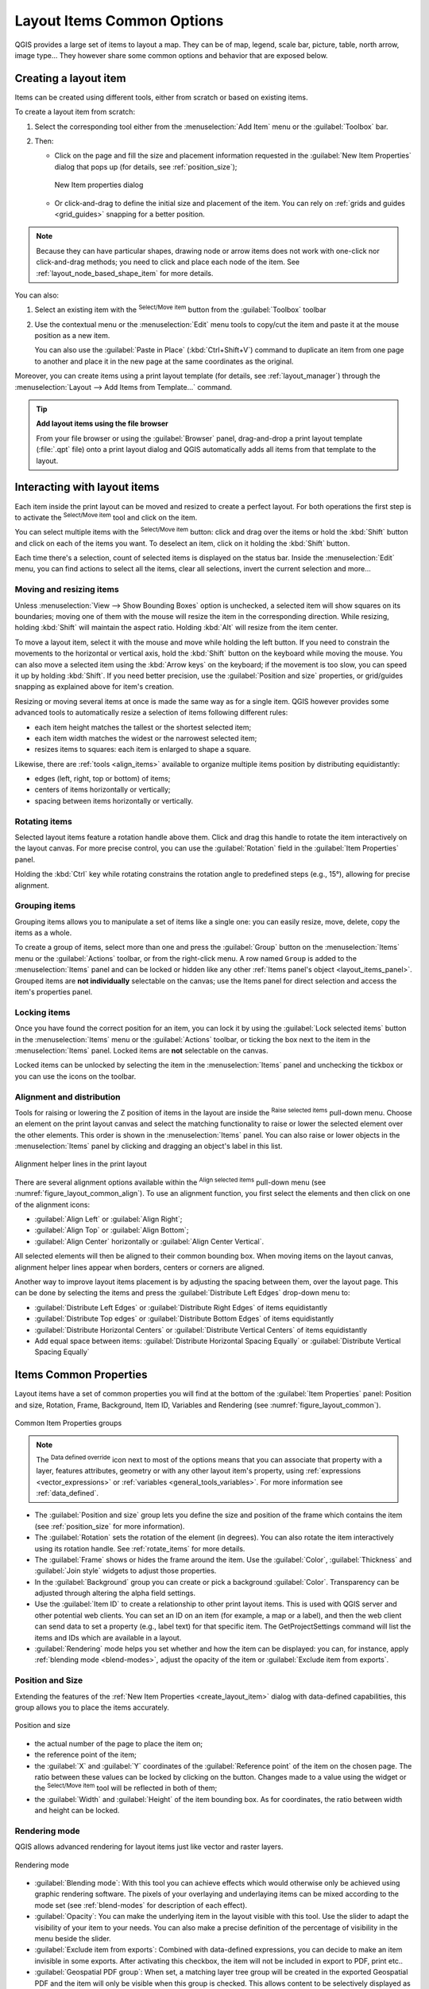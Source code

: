 .. index:: Items properties
.. _layout_item_options:

Layout Items Common Options
===========================

.. only:: html

   .. contents::
      :local:

QGIS provides a large set of items to layout a map.
They can be of map, legend, scale bar, picture, table, north arrow, image type...
They however share some common options and behavior that are exposed below.

.. _create_layout_item:

Creating a layout item
----------------------

Items can be created using different tools, either from scratch or based on existing items.

To create a layout item from scratch:

#. Select the corresponding tool either from the :menuselection:`Add Item` menu
   or the :guilabel:`Toolbox` bar.
#. Then:

   * Click on the page and fill the size and placement information requested
     in the :guilabel:`New Item Properties` dialog that pops up
     (for details, see :ref:`position_size`);

     .. _figure_layout_new_item:

     .. figure:: img/new_item_properties.png
        :align: center

        New Item properties dialog

   * Or click-and-drag to define the initial size and placement of the item.
     You can rely on :ref:`grids and guides <grid_guides>` snapping for a better position.

.. note::
  Because they can have particular shapes, drawing node or arrow items does not work
  with one-click nor click-and-drag methods;
  you need to click and place each node of the item.
  See :ref:`layout_node_based_shape_item` for more details.

You can also:

#. Select an existing item with the |select| :sup:`Select/Move item` button 
   from the :guilabel:`Toolbox` toolbar
#. Use the contextual menu or the :menuselection:`Edit` menu tools to copy/cut the item
   and paste it at the mouse position as a new item.

   You can also use the :guilabel:`Paste in Place` (:kbd:`Ctrl+Shift+V`) command
   to duplicate an item from one page to another and place it in the new page
   at the same coordinates as the original.

Moreover, you can create items using a print layout template (for details, see :ref:`layout_manager`)
through the :menuselection:`Layout --> Add Items from Template...` command.

.. tip:: **Add layout items using the file browser**

  From your file browser or using the :guilabel:`Browser` panel,
  drag-and-drop a print layout template (:file:`.qpt` file) onto a print layout dialog
  and QGIS automatically adds all items from that template to the layout.

.. _interact_layout_item:

Interacting with layout items
-----------------------------
Each item inside the print layout can be moved and resized to create a perfect layout.
For both operations the first step is to activate the |select| :sup:`Select/Move item` tool
and click on the item.

You can select multiple items with the |select| :sup:`Select/Move item` button:
click and drag over the items or hold the :kbd:`Shift` button
and click on each of the items you want.
To deselect an item, click on it holding the :kbd:`Shift` button.

Each time there's a selection, count of selected items is displayed on the status bar.
Inside the :menuselection:`Edit` menu, you can find actions to select all the items,
clear all selections, invert the current selection and more...

.. _move_resize:

Moving and resizing items
.........................

Unless :menuselection:`View --> Show Bounding Boxes` option is unchecked,
a selected item will show squares on its boundaries;
moving one of them with the mouse will resize the item in the corresponding direction.
While resizing, holding :kbd:`Shift` will maintain the aspect ratio.
Holding :kbd:`Alt` will resize from the item center.

To move a layout item, select it with the mouse and move while holding the left button.
If you need to constrain the movements to the horizontal or vertical axis,
hold the :kbd:`Shift` button on the keyboard while moving the mouse.
You can also move a selected item using the :kbd:`Arrow keys` on the keyboard;
if the movement is too slow, you can speed it up by holding :kbd:`Shift`.
If you need better precision, use the :guilabel:`Position and size` properties,
or grid/guides snapping as explained above for item's creation.

Resizing or moving several items at once is made the same way as for a single item.
QGIS however provides some advanced tools to automatically resize a selection
of items following different rules:

* each item height matches the |resizeTallest| tallest or the |resizeShortest| shortest selected item;
* each item width matches the |resizeWidest| widest or the |resizeNarrowest| narrowest selected item;
* resizes items to |resizeSquare| squares: each item is enlarged to shape a square.

Likewise, there are :ref:`tools <align_items>` available to organize multiple items position
by distributing equidistantly:

* edges (left, right, top or bottom) of items;
* centers of items horizontally or vertically;
* spacing between items horizontally or vertically.

.. _rotate_items:

Rotating items
..............

Selected layout items feature a rotation handle above them.  
Click and drag this handle to rotate the item interactively on the layout canvas.  
For more precise control, you can use the :guilabel:`Rotation` field in the :guilabel:`Item Properties` panel.

Holding the :kbd:`Ctrl` key while rotating constrains the rotation angle to predefined steps (e.g., 15°),
allowing for precise alignment.

.. _group_items:

Grouping items
..............

Grouping items allows you to manipulate a set of items like a single one:
you can easily resize, move, delete, copy the items as a whole.

To create a group of items, select more than one and press the |groupItems| :guilabel:`Group` button
on the :menuselection:`Items` menu or the :guilabel:`Actions` toolbar, or from the right-click menu.
A row named ``Group`` is added to the :menuselection:`Items` panel and can be locked or hidden
like any other :ref:`Items panel's object <layout_items_panel>`.
Grouped items are **not individually** selectable on the canvas;
use the Items panel for direct selection and access the item's properties panel.

.. _lock_items:

Locking items
.............

Once you have found the correct position for an item, you can lock it
by using the |locked| :guilabel:`Lock selected items` button in the :menuselection:`Items` menu
or the :guilabel:`Actions` toolbar, or ticking the box next to the item in the :menuselection:`Items` panel.
Locked items are **not** selectable on the canvas.

Locked items can be unlocked by selecting the item in the :menuselection:`Items` panel
and unchecking the tickbox or you can use the icons on the toolbar.

.. index:: Items alignment
.. _align_items:

Alignment and distribution
..........................

Tools for raising or lowering the Z position of items in the layout
are inside the |raiseItems| :sup:`Raise selected items` pull-down menu.
Choose an element on the print layout canvas and select the matching functionality
to raise or lower the selected element over the other elements.
This order is shown in the :menuselection:`Items` panel.
You can also raise or lower objects in the :menuselection:`Items` panel
by clicking and dragging an object's label in this list.

.. _figure_layout_common_align:

.. figure:: img/alignment_lines.png
   :align: center

   Alignment helper lines in the print layout

There are several alignment options available within the |alignLeft| :sup:`Align selected items` pull-down menu
(see :numref:`figure_layout_common_align`).
To use an alignment function, you first select the elements
and then click on one of the alignment icons:

* |alignLeft| :guilabel:`Align Left` or |alignRight| :guilabel:`Align Right`;
* |alignTop| :guilabel:`Align Top` or |alignBottom| :guilabel:`Align Bottom`;
* |alignHCenter| :guilabel:`Align Center` horizontally or |alignVCenter| :guilabel:`Align Center Vertical`.

All selected elements will then be aligned to their common bounding box.
When moving items on the layout canvas, alignment helper lines appear when borders, centers or corners are aligned.

Another way to improve layout items placement is by adjusting the spacing between them, over the layout page.
This can be done by selecting the items and press the |distributeLeft| :guilabel:`Distribute Left Edges` drop-down menu to:

* |distributeLeft| :guilabel:`Distribute Left Edges` or |distributeRight|:guilabel:`Distribute Right Edges` of items equidistantly
* |distributeTop| :guilabel:`Distribute Top edges` or  |distributeBottom| :guilabel:`Distribute Bottom Edges` of items equidistantly
* |distributeHCenter| :guilabel:`Distribute Horizontal Centers` or |distributeVCenter| :guilabel:`Distribute Vertical Centers` of items equidistantly 
* Add equal space between items: |distributeHSpace| :guilabel:`Distribute Horizontal Spacing Equally`
  or |distributeVSpace|:guilabel:`Distribute Vertical Spacing Equally`

.. _item_common_properties:

Items Common Properties
-----------------------

Layout items have a set of common properties you will find
at the bottom of the :guilabel:`Item Properties` panel: Position and size, Rotation, Frame,
Background, Item ID, Variables and Rendering (see :numref:`figure_layout_common`).

.. _figure_layout_common:

.. figure:: img/common_properties.png
   :align: center

   Common Item Properties groups

.. note::

   The |dataDefine| :sup:`Data defined override` icon next to most of the options
   means that you can associate that property with a layer, features
   attributes, geometry or with any other layout item's property,
   using :ref:`expressions <vector_expressions>` or :ref:`variables <general_tools_variables>`.
   For more information see :ref:`data_defined`.

.. _Frame_Dialog:

* The :guilabel:`Position and size` group lets you define the size and position
  of the frame which contains the item (see :ref:`position_size` for more information).
* The :guilabel:`Rotation` sets the rotation of the element (in degrees).
  You can also rotate the item interactively using its rotation handle.  
  See :ref:`rotate_items` for more details.
* The |checkbox| :guilabel:`Frame` shows or hides the frame around the item.
  Use the :guilabel:`Color`, :guilabel:`Thickness` and :guilabel:`Join style` widgets
  to adjust those properties.
* In the :guilabel:`Background` group you can create or pick a background :guilabel:`Color`.
  Transparency can be adjusted through altering the alpha field settings.
* Use the :guilabel:`Item ID` to create a relationship to other print layout items.
  This is used with QGIS server and other potential web clients.
  You can set an ID on an item (for example, a map or a label),
  and then the web client can send data to set a property (e.g., label text) for that specific item.
  The GetProjectSettings command will list the items and IDs which are available in a layout.
* :guilabel:`Rendering` mode helps you set whether and how the item can be displayed:
  you can, for instance, apply :ref:`blending mode <blend-modes>`,
  adjust the opacity of the item or :guilabel:`Exclude item from exports`.

.. _position_size:

Position and Size
.................

Extending the features of the :ref:`New Item Properties <create_layout_item>` dialog
with data-defined capabilities, this group allows you to place the items accurately.

.. _figure_layout_position:

.. figure:: img/position_size.png
   :align: center

   Position and size

* the actual number of the page to place the item on;
* the reference point of the item;
* the :guilabel:`X` and :guilabel:`Y` coordinates of the :guilabel:`Reference point`
  of the item on the chosen page.
  The ratio between these values can be locked by clicking on the |lockedGray| button.
  Changes made to a value using the widget or the |select| :sup:`Select/Move item` tool
  will be reflected in both of them;
* the :guilabel:`Width` and :guilabel:`Height` of the item bounding box.
  As for coordinates, the ratio between width and height can be locked.

.. index:: Rendering mode
.. _layout_Rendering_Mode:

Rendering mode
..............

QGIS allows advanced rendering for layout items just like vector and raster layers.

.. _figure_layout_common_rendering:

.. figure:: img/rendering_mode.png
   :align: center

   Rendering mode

* :guilabel:`Blending mode`: With this tool you can achieve effects
  which would otherwise only be achieved using graphic rendering software.
  The pixels of your overlaying and underlaying items can be mixed according to the mode set
  (see :ref:`blend-modes` for description of each effect).
* :guilabel:`Opacity`: You can make the underlying item in the layout visible with this tool.
  Use the slider to adapt the visibility of your item to your needs.
  You can also make a precise definition of the percentage of visibility in the menu beside the slider.
* |checkbox| :guilabel:`Exclude item from exports`: Combined with data-defined expressions,
  you can decide to make an item invisible in some exports.
  After activating this checkbox, the item will not be included in export to PDF, print etc..
* :guilabel:`Geospatial PDF group`: When set, a matching layer tree group will be created
  in the exported Geospatial PDF and the item will only be visible when this group is checked.
  This allows content to be selectively displayed as a group by viewers of the Geospatial PDF.
  E.g., it can allow extra layout content such as descriptive labels or legends to only be shown
  when layers from the group are visible, making the file export much more flexible.

Variables
.........

The :guilabel:`Variables` lists all the variables available at the layout item's level
(which includes all global, project and layout's variables).
Layout map items alhave an additional :guilabel:`Map settings` section for variables
that provide easy access to values like the map's scale, extent, and so on.

In :guilabel:`Variables`, it's also possible to manage layout item level variables.
Click the |symbologyAdd| button to add a new custom variable.
Likewise, select any custom item-level variable from the list
and click the |symbologyRemove| button to remove it.

More information on variables usage in the :ref:`general_tools_variables` section.


.. Substitutions definitions - AVOID EDITING PAST THIS LINE
   This will be automatically updated by the find_set_subst.py script.
   If you need to create a new substitution manually,
   please add it also to the substitutions.txt file in the
   source folder.

.. |alignBottom| image:: /static/common/mActionAlignBottom.png
   :width: 1.5em
.. |alignHCenter| image:: /static/common/mActionAlignHCenter.png
   :width: 1.5em
.. |alignLeft| image:: /static/common/mActionAlignLeft.png
   :width: 1.5em
.. |alignRight| image:: /static/common/mActionAlignRight.png
   :width: 1.5em
.. |alignTop| image:: /static/common/mActionAlignTop.png
   :width: 1.5em
.. |alignVCenter| image:: /static/common/mActionAlignVCenter.png
   :width: 1.5em
.. |checkbox| image:: /static/common/checkbox.png
   :width: 1.3em
.. |dataDefine| image:: /static/common/mIconDataDefine.png
   :width: 1.5em
.. |distributeBottom| image:: /static/common/mActionDistributeBottom.png
   :width: 1.5em
.. |distributeHCenter| image:: /static/common/mActionDistributeHCenter.png
   :width: 1.5em
.. |distributeHSpace| image:: /static/common/mActionDistributeHSpace.png
   :width: 1.5em
.. |distributeLeft| image:: /static/common/mActionDistributeLeft.png
   :width: 1.5em
.. |distributeRight| image:: /static/common/mActionDistributeRight.png
   :width: 1.5em
.. |distributeTop| image:: /static/common/mActionDistributeTop.png
   :width: 1.5em
.. |distributeVCenter| image:: /static/common/mActionDistributeVCenter.png
   :width: 1.5em
.. |distributeVSpace| image:: /static/common/mActionDistributeVSpace.png
   :width: 1.5em
.. |groupItems| image:: /static/common/mActionGroupItems.png
   :width: 1.5em
.. |locked| image:: /static/common/locked.png
   :width: 1.5em
.. |lockedGray| image:: /static/common/lockedGray.png
   :width: 1.2em
.. |raiseItems| image:: /static/common/mActionRaiseItems.png
   :width: 1.5em
.. |resizeNarrowest| image:: /static/common/mActionResizeNarrowest.png
   :width: 1.5em
.. |resizeShortest| image:: /static/common/mActionResizeShortest.png
   :width: 1.5em
.. |resizeSquare| image:: /static/common/mActionResizeSquare.png
   :width: 1.5em
.. |resizeTallest| image:: /static/common/mActionResizeTallest.png
   :width: 1.5em
.. |resizeWidest| image:: /static/common/mActionResizeWidest.png
   :width: 1.5em
.. |select| image:: /static/common/mActionSelect.png
   :width: 1.5em
.. |symbologyAdd| image:: /static/common/symbologyAdd.png
   :width: 1.5em
.. |symbologyRemove| image:: /static/common/symbologyRemove.png
   :width: 1.5em

